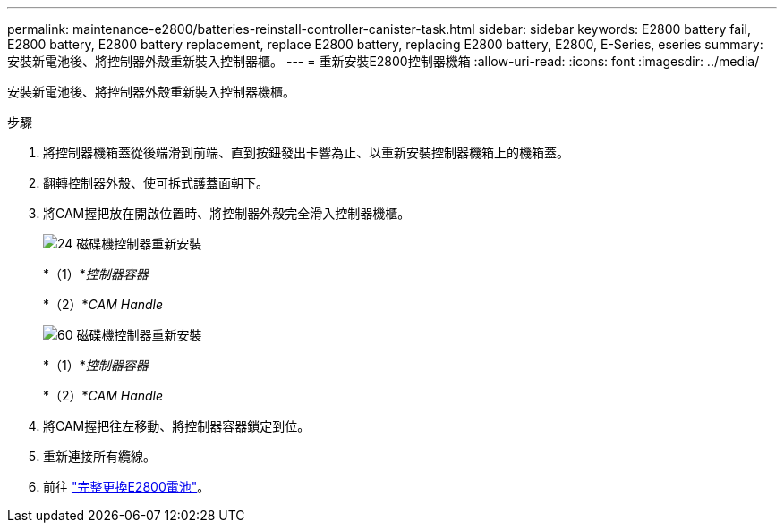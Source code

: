 ---
permalink: maintenance-e2800/batteries-reinstall-controller-canister-task.html 
sidebar: sidebar 
keywords: E2800 battery fail, E2800 battery, E2800 battery replacement, replace E2800 battery, replacing E2800 battery, E2800, E-Series, eseries 
summary: 安裝新電池後、將控制器外殼重新裝入控制器櫃。 
---
= 重新安裝E2800控制器機箱
:allow-uri-read: 
:icons: font
:imagesdir: ../media/


[role="lead"]
安裝新電池後、將控制器外殼重新裝入控制器機櫃。

.步驟
. 將控制器機箱蓋從後端滑到前端、直到按鈕發出卡響為止、以重新安裝控制器機箱上的機箱蓋。
. 翻轉控制器外殼、使可拆式護蓋面朝下。
. 將CAM握把放在開啟位置時、將控制器外殼完全滑入控制器機櫃。
+
image::../media/28_dwg_e2824_remove_controller_canister_maint-e2800.gif[24 磁碟機控制器重新安裝]

+
*（1）*_控制器容器_

+
*（2）*_CAM Handle_

+
image::../media/28_dwg_e2860_add_controller_canister_maint-e2800.gif[60 磁碟機控制器重新安裝]

+
*（1）*_控制器容器_

+
*（2）*_CAM Handle_

. 將CAM握把往左移動、將控制器容器鎖定到位。
. 重新連接所有纜線。
. 前往 link:batteries-complete-replacement-task.html["完整更換E2800電池"]。

